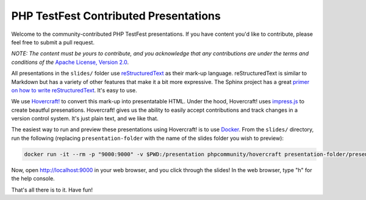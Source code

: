 PHP TestFest Contributed Presentations
======================================

Welcome to the community-contributed PHP TestFest presentations. If you have
content you'd like to contribute, please feel free to submit a pull request.

*NOTE: The content must be yours to contribute, and you acknowledge that any
contributions are under the terms and conditions of the* `Apache License,
Version 2.0`_.

All presentations in the ``slides/`` folder use reStructuredText_ as their
mark-up language. reStructuredText is similar to Markdown but has a variety of
other features that make it a bit more expressive. The Sphinx project has a
great `primer on how to write reStructuredText`_. It's easy to use.

We use `Hovercraft!`_ to convert this mark-up into presentatable HTML. Under the
hood, Hovercraft! uses `impress.js`_ to create beautful presenations.
Hovercraft! gives us the ability to easily accept contributions and track
changes in a version control system. It's just plain text, and we like that.

The easiest way to run and preview these presentations using Hovercraft! is
to use Docker_. From the ``slides/`` directory, run the following (replacing
``presentation-folder`` with the name of the slides folder you wish to
preview):

.. code:: shell

    docker run -it --rm -p "9000:9000" -v $PWD:/presentation phpcommunity/hovercraft presentation-folder/presentation.rst

Now, open http://localhost:9000 in your web browser, and you click through the
slides! In the web browser, type "h" for the help console.

That's all there is to it. Have fun!


.. _Apache License, Version 2.0: https://github.com/phpcommunity/phptestfest.org/blob/master/LICENSE
.. _reStructuredText: http://docutils.sourceforge.net/rst.html
.. _primer on how to write reStructuredText: http://www.sphinx-doc.org/en/stable/rest.html
.. _Hovercraft!: https://hovercraft.readthedocs.io/en/latest/presentations.html
.. _impress.js: https://github.com/impress/impress.js
.. _Docker: https://www.docker.com/
